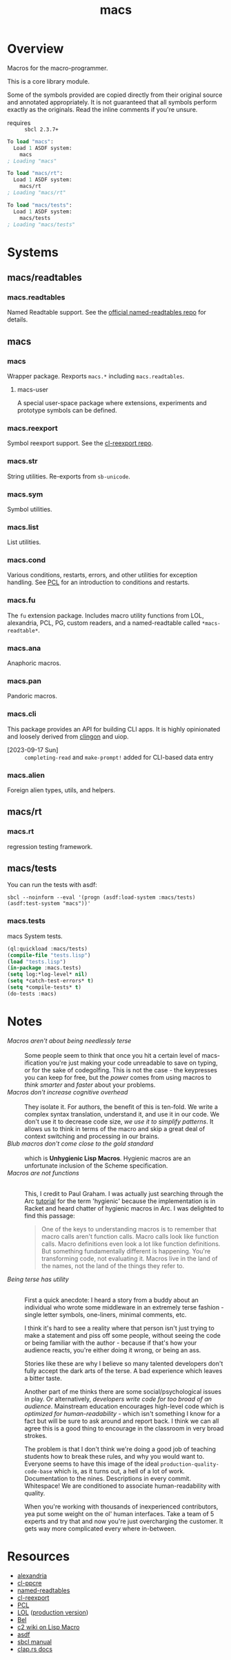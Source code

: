 #+TITLE: macs
#+FILETAGS: core
* Overview
Macros for the macro-programmer.

This is a core library module.

Some of the symbols provided are copied directly from their original
source and annotated appropriately. It is not guaranteed that all
symbols perform exactly as the originals. Read the inline comments if
you're unsure.

- requires :: =sbcl 2.3.7+=

#+name: macs-collect-symbols
#+begin_src lisp :results output replace :wrap src lisp :exports nil :eval no
  ;; hg clone https://lab.rwest.io/ellis/macs && cd macs && sbcl
  (asdf:load-asd "macs.asd")
  (ql:quickload :macs)
  (ql:quickload :macs/rt)
  (ql:quickload :macs/tests)
  (in-package :macs-user)
  (use-package :macs.rt)
  (use-package :macs.tests)
  (in-readtable *macs-readtable*)
  (defmacro %m nil #`,(keywordicate ':macs. a1))
  (defun %ps () '(readtables reexport str sym list cond fu ana pan cli fs alien rt tests)) 
  (defun ps nil (mapcar (%m) (%ps)))
  (defun %s () #`,(cons a1 (loop for s being the external-symbols of (find-package a1) collect s)))
  (defun s nil (mapcar (%s) (ps)))
  (defmacro p (x) `(cdr (assoc (funcall (%m) ,x) (s))))
#+end_src

#+RESULTS: macs-collect-symbols 
#+begin_src lisp
To load "macs":
  Load 1 ASDF system:
    macs
; Loading "macs"

To load "macs/rt":
  Load 1 ASDF system:
    macs/rt
; Loading "macs/rt"

To load "macs/tests":
  Load 1 ASDF system:
    macs/tests
; Loading "macs/tests"

#+end_src

#+name: p
#+begin_src lisp :package macs-user :results output replace :var pkg='_ :exports nil :eval no :wrap src lisp
  (print (p pkg))
#+end_src

* Systems
** macs/readtables
*** macs.readtables
Named Readtable support. See the [[https://github.com/melisgl/named-readtables][official named-readtables repo]] for details.
** macs
*** macs
Wrapper package. Rexports =macs.*= including =macs.readtables=.
**** macs-user
A special user-space package where extensions, experiments and
prototype symbols can be defined.
*** macs.reexport
Symbol reexport support. See the [[https://github.com/takagi/cl-reexport/tree/master][cl-reexport repo]].
*** macs.str
String utilities. Re-exports from =sb-unicode=.
*** macs.sym
Symbol utilities.
*** macs.list
List utilities.
*** macs.cond
Various conditions, restarts, errors, and other utilities for
exception handling. See [[https://gigamonkeys.com/book/beyond-exception-handling-conditions-and-restarts.html][PCL]] for an introduction to conditions and
restarts.
*** macs.fu
The =fu= extension package. Includes macro utility functions from LOL,
alexandria, PCL, PG, custom readers, and a named-readtable called
=*macs-readtable*=.
*** macs.ana
Anaphoric macros.
*** macs.pan
Pandoric macros.
*** macs.cli
This package provides an API for building CLI apps. It is highly
opinionated and loosely derived from [[https://github.com/dnaeon/clingon][clingon]] and uiop.

- [2023-09-17 Sun] :: =completing-read= and =make-prompt!= added for
  CLI-based data entry

*** macs.alien
Foreign alien types, utils, and helpers.
** macs/rt
*** macs.rt
regression testing framework.
** macs/tests
You can run the tests with asdf:
#+begin_src shell :results output :exports both
  sbcl --noinform --eval '(progn (asdf:load-system :macs/tests) (asdf:test-system "macs"))'
#+end_src
*** macs.tests
macs System tests.
#+begin_src lisp :results output replace :wrap src lisp :exports code
  (ql:quickload :macs/tests)
  (compile-file "tests.lisp")
  (load "tests.lisp")
  (in-package :macs.tests)
  (setq log:*log-level* nil)
  (setq *catch-test-errors* t)
  (setq *compile-tests* t)
  (do-tests :macs)
#+end_src

#+RESULTS:
#+begin_src lisp
To load "macs/tests":
  Load 1 ASDF system:
    macs/tests
; Loading "macs/tests"

; compiling file "/home/ellis/dev/macs/tests.lisp" (written 30 SEP 2023 08:44:56 PM):

; wrote /home/ellis/dev/macs/tests.fasl
; compilation finished in 0:00:00.013
in suite MACS with 15/15 tests:
0.1.0
  usage: macs.tests [global] <command> [<arg>]

macs.tests v0.1.0
  usage: macs.tests [global] <command> [<arg>]

  test cli

  options:
     -f/--foo* :  bar
     -b/--bar  :  foo

  commands:
    baz  :  baz
     -f/--foo* :  bar
     -b/--bar  :  foo
#<PASS CLI-TEST1681> 
#<PASS PAN-TEST1680> 
#<PASS ANA-TEST1679> 
#<PASS FU-TEST1678> 
#<PASS FMT-TEST1677> 
#<PASS ALIEN-TEST1676> 
Current thread: #<THREAD tid=1980503 "worker" RUNNING {10043849B3}>

Current thread name: worker

All threads:
 #<THREAD tid=1974457 "main thread" RUNNING {1000000113}>
#<THREAD tid=1980503 "worker" RUNNING {10043849B3}>
#<THREAD tid=1974478 "reader-thread" RUNNING {1002C30DF3}>
#<THREAD tid=1974485 "repl-thread" RUNNING {10045411B3}>
#<THREAD tid=1974484 "auto-flush-thread" RUNNING {1004540133}>
#<THREAD tid=1974479 "swank-indentation-cache-thread" RUNNING {1002C30FC3}>
#<THREAD tid=1974477 "control-thread" RUNNING {1002C21203}>

#<PASS THREAD-TEST1675> 
#<PASS REEXPORT-TEST1674> 
#<PASS COND-TEST1673> 
:DEBUG @ 1102.8967 :: test DEBUG 
#<PASS LOG-TEST1672> 
#<PASS LIST-TEST1671> 
#<PASS STR-TEST1670> 
#<PASS SYM-TEST1669> 
#<PASS READTABLES-TEST1668> 
#<PASS RT-TEST1667> 
No tests failed.
#+end_src

* Notes
- /Macros aren't about being needlessly terse/ :: \\
  Some people seem to think that once you hit a certain level of
  macs-ification you're just making your code unreadable to save on
  typing, or for the sake of codegolfing. This is not the case - the
  keypresses you can keep for free, but the /power/ comes from using
  macros to /think smarter/ and /faster/ about your problems.
- /Macros don't increase cognitive overhead/ :: \\
  They isolate it. For authors, the benefit of this is ten-fold. We
  write a complex syntax translation, understand it, and use it in
  our code. We don't use it to decrease code size, /we use it to
  simplify patterns/. It allows us to think in terms of the macro
  and skip a great deal of context switching and processing in our
  brains.
- /Blub macros don't come close to the gold standard/ :: \\
  which is *Unhygienic Lisp Macros*. Hygienic macros are an
  unfortunate inclusion of the Scheme specification.
- /Macros are not functions/ :: \\
  This, I credit to Paul Graham. I was actually just searching
  through the Arc [[http://www.arclanguage.org/tut.txt][tutorial]] for the term 'hygienic' because the
  implementation is in Racket and heard chatter of hygienic macros
  in Arc. I was delighted to find this passage:
  #+begin_quote
  One of the keys to understanding macros is to remember that macro
  calls aren't function calls.  Macro calls look like function calls.
  Macro definitions even look a lot like function definitions.  But
  something fundamentally different is happening.  You're transforming
  code, not evaluating it.  Macros live in the land of the names, not 
  the land of the things they refer to.    
  #+end_quote
- /Being terse has utility/ :: \\
  First a quick anecdote: I heard a story from a buddy about an
  individual who wrote some middleware in an extremely terse
  fashion - single letter symbols, one-liners, minimal comments,
  etc.

  I think it's hard to see a reality where that person isn't just
  trying to make a statement and piss off some people, without
  seeing the code or being familiar with the author - because if
  that's how your audience reacts, you're either doing it wrong, or
  being an ass.

  Stories like these are why I believe so many talented developers
  don't fully accept the dark arts of the terse. A bad experience
  which leaves a bitter taste.

  Another part of me thinks there are some social/psychological
  issues in play. Or alternatively, /developers write code for too
  broad of an audience/. Mainstream education encourages high-level
  code which is /optimized for human-readability/ - which isn't
  something I know for a fact but will be sure to ask around and
  report back. I think we can all agree this is a good thing to
  encourage in the classroom in very broad strokes.

  The problem is that I don't think we're doing a good job of
  teaching students how to break these rules, and why you would want
  to. Everyone seems to have this image of the ideal
  =production-quality-code-base= which is, as it turns out, a hell
  of a lot of work. Documentation to the nines. Descriptions in
  every commit. Whitespace! We are conditioned to associate
  human-readability with quality.

  When you're working with thousands of inexperienced contributors,
  yea put some weight on the ol' human interfaces. Take a team of 5
  experts and try that and now you're just overcharging the
  customer. It gets way more complicated every where in-between.
* Resources
  - [[https://alexandria.common-lisp.dev/][alexandria]]
  - [[https://edicl.github.io/cl-ppcre/][cl-ppcre]]
  - [[https://github.com/melisgl/named-readtables][named-readtables]]
  - [[https://github.com/takagi/cl-reexport/tree/master][cl-reexport]]
  - [[https://gigamonkeys.com/book/][PCL]]
  - [[https://letoverlambda.com/][LOL]] ([[https://github.com/thephoeron/let-over-lambda/tree/master][production version]])
  - [[https://sep.turbifycdn.com/ty/cdn/paulgraham/bellanguage.txt?t=1688221954&][Bel]]
  - [[https://wiki.c2.com/?LispMacro][c2 wiki on Lisp Macro]]
  - [[https://gitlab.common-lisp.net/asdf/asdf/][asdf]]
  - [[https://www.sbcl.org/manual/][sbcl manual]]
  - [[https://docs.rs/clap/latest/clap/][clap.rs docs]]

